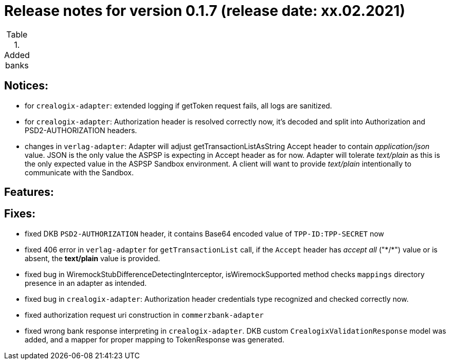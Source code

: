 = Release notes for version 0.1.7 (release date: xx.02.2021)

.Added banks
|===
|===

== Notices:
- for `crealogix-adapter`: extended logging if getToken request fails, all logs are sanitized.
- for `crealogix-adapter`: Authorization header is resolved correctly now, it's decoded and split into Authorization
and PSD2-AUTHORIZATION headers.
- changes in `verlag-adapter`: Adapter will adjust getTransactionListAsString Accept header to contain _application/json_ value.
JSON is the only value the ASPSP is expecting in Accept header as for now.
Adapter will tolerate _text/plain_ as this is the only expected value in the ASPSP Sandbox environment.
A client will want to provide _text/plain_ intentionally to communicate with the Sandbox.

== Features:

== Fixes:
- fixed DKB `PSD2-AUTHORIZATION` header, it contains Base64 encoded value of `TPP-ID:TPP-SECRET` now
- fixed 406 error in `verlag-adapter` for `getTransactionList` call, if the `Accept` header has _accept all_ ("\*/*")
value or is absent, the **text/plain** value is provided.
- fixed bug in WiremockStubDifferenceDetectingInterceptor, isWiremockSupported method checks `mappings` directory
presence in an adapter as intended.
- fixed bug in `crealogix-adapter`: Authorization header credentials type recognized and checked correctly now.
- fixed authorization request uri construction in `commerzbank-adapter`
- fixed wrong bank response interpreting in `crealogix-adapter`. DKB custom `CrealogixValidationResponse` model was added,
and a mapper for proper mapping to TokenResponse was generated.
